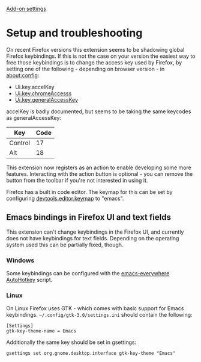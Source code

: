 #+OPTIONS: html-postamble:nil toc:nil
#+EXPORT_FILE_NAME: troubleshooting

[[../options.org][Add-on settings]]

* Setup and troubleshooting
On recent Firefox versions this extension seems to be shadowing global Firefox keybindings. If this is not the case on your version the easiest way to free those keybindings is to change the access key used by Firefox, by setting one of the following - depending on browser version - in [[https://support.mozilla.org/fi/kb/about-config-editor-firefox][about:config]]:

- Ui.key.accelKey
- [[http://kb.mozillazine.org/Ui.key.chromeAccess][Ui.key.chromeAccesss]]
- [[http://kb.mozillazine.org/Ui.key.generalAccessKey][Ui.key.generalAccessKey]]

accelKey is badly documented, but seems to be taking the same keycodes as generalAccessKey:

| Key     | Code |
|---------+------|
| Control |   17 |
| Alt     |   18 |

This extension now registers as an action to enable developing some more features. Interacting with the action button is optional - you can remove the button from the toolbar if you're not interested in using it.

Firefox has a built in code editor. The keymap for this can be set by configuring [[https://firefox-source-docs.mozilla.org/devtools-user/keyboard_shortcuts/index.html][devtools.editor.keymap]] to "emacs".

** Emacs bindings in Firefox UI and text fields
This extension can't change keybindings in the Firefox UI, and currently does not have keybindings for text fields. Depending on the operating system used this can be partially fixed, though.

*** Windows
Some keybindings can be configured with the [[https://github.com/catweazle9/emacs-everywhere][emacs-everywhere]] [[https://www.autohotkey.com/][AutoHotkey]] script.

*** Linux
On Linux Firefox uses GTK - which comes with basic support for Emacs keybindings. =~/.config/gtk-3.0/settings.ini= should contain the following:

#+BEGIN_EXAMPLE
[Settings]
gtk-key-theme-name = Emacs
#+END_EXAMPLE

Additionally the same key should be set in gsettings:

#+BEGIN_EXAMPLE
gsettings set org.gnome.desktop.interface gtk-key-theme "Emacs"
#+END_EXAMPLE
